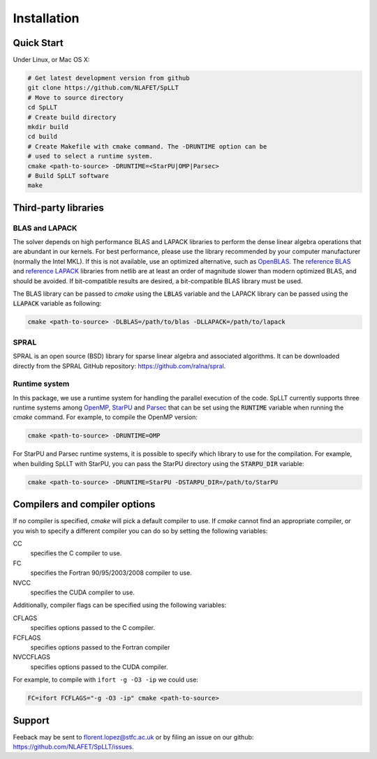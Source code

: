 ************
Installation
************

Quick Start
===========

Under Linux, or Mac OS X:

.. code-block:: bash
   
   # Get latest development version from github
   git clone https://github.com/NLAFET/SpLLT
   # Move to source directory
   cd SpLLT 
   # Create build directory
   mkdir build 
   cd build
   # Create Makefile with cmake command. The -DRUNTIME option can be 
   # used to select a runtime system.
   cmake <path-to-source> -DRUNTIME=<StarPU|OMP|Parsec>
   # Build SpLLT software
   make

Third-party libraries
=====================

BLAS and LAPACK
---------------

The solver depends on high performance BLAS and LAPACK libraries to
perform the dense linear algebra operations that are abundant in our
kernels. For best performance, please use the library recommended by
your computer manufacturer (normally the Intel MKL). If this is not
available, use an optimized alternative, such as `OpenBLAS
<http://www.openblas.net/>`_.  The `reference BLAS
<http://www.netlib.org/blas/>`_ and `reference LAPACK
<http://www.netlib.org/lapack/>`_ libraries from netlib are at least
an order of magnitude slower than modern optimized BLAS, and should be
avoided. If bit-compatible results are desired, a bit-compatible BLAS
library must be used.

The BLAS library can be passed to `cmake` using the :code:`LBLAS`
variable and the LAPACK library can be passed using the
:code:`LLAPACK` variable as following:

.. code-block:: bash

   cmake <path-to-source> -DLBLAS=/path/to/blas -DLLAPACK=/path/to/lapack

SPRAL
-----

SPRAL is an open source (BSD) library for sparse linear algebra and
associated algorithms. It can be downloaded directly from the SPRAL
GitHub repository: `<https://github.com/ralna/spral>`_.

.. code-block:: bash


Runtime system
--------------

In this package, we use a runtime system for handling the parallel
execution of the code. SpLLT currently supports three runtime systems
among `OpenMP <http://www.openmp.org/>`_, `StarPU
<http://starpu.gforge.inria.fr/>`_ and `Parsec
<https://bitbucket.org/icldistcomp/parsec>`_ that can be set using the
:code:`RUNTIME` variable when running the `cmake` command. For
example, to compile the OpenMP version:

.. code-block:: bash

   cmake <path-to-source> -DRUNTIME=OMP
   
For StarPU and Parsec runtime systems, it is possible to specify which
library to use for the compilation. For example, when building SpLLT
with StarPU, you can pass the StarPU directory using the
:code:`STARPU_DIR` variable:

.. code-block:: bash

   cmake <path-to-source> -DRUNTIME=StarPU -DSTARPU_DIR=/path/to/StarPU


Compilers and compiler options
==============================
If no compiler is specified, `cmake` will pick a default
compiler to use. If `cmake` cannot find an appropriate compiler, or
you wish to specify a different compiler you can do so by setting the following
variables:

CC
  specifies the C compiler to use.
FC
  specifies the Fortran 90/95/2003/2008 compiler to use.
NVCC
  specifies the CUDA compiler to use.

Additionally, compiler flags can be specified using the following variables:

CFLAGS
   specifies options passed to the C compiler.
FCFLAGS
   specifies options passed to the Fortran compiler

NVCCFLAGS
   specifies options passed to the CUDA compiler.

For example, to compile with ``ifort -g -O3 -ip`` we could use:

.. code-block:: bash

   FC=ifort FCFLAGS="-g -O3 -ip" cmake <path-to-source>

      
Support
=======
Feeback may be sent to `florent.lopez@stfc.ac.uk <florent@stfc.ac.uk>`_ or by filing
an issue on our github: `<https://github.com/NLAFET/SpLLT/issues>`_.
